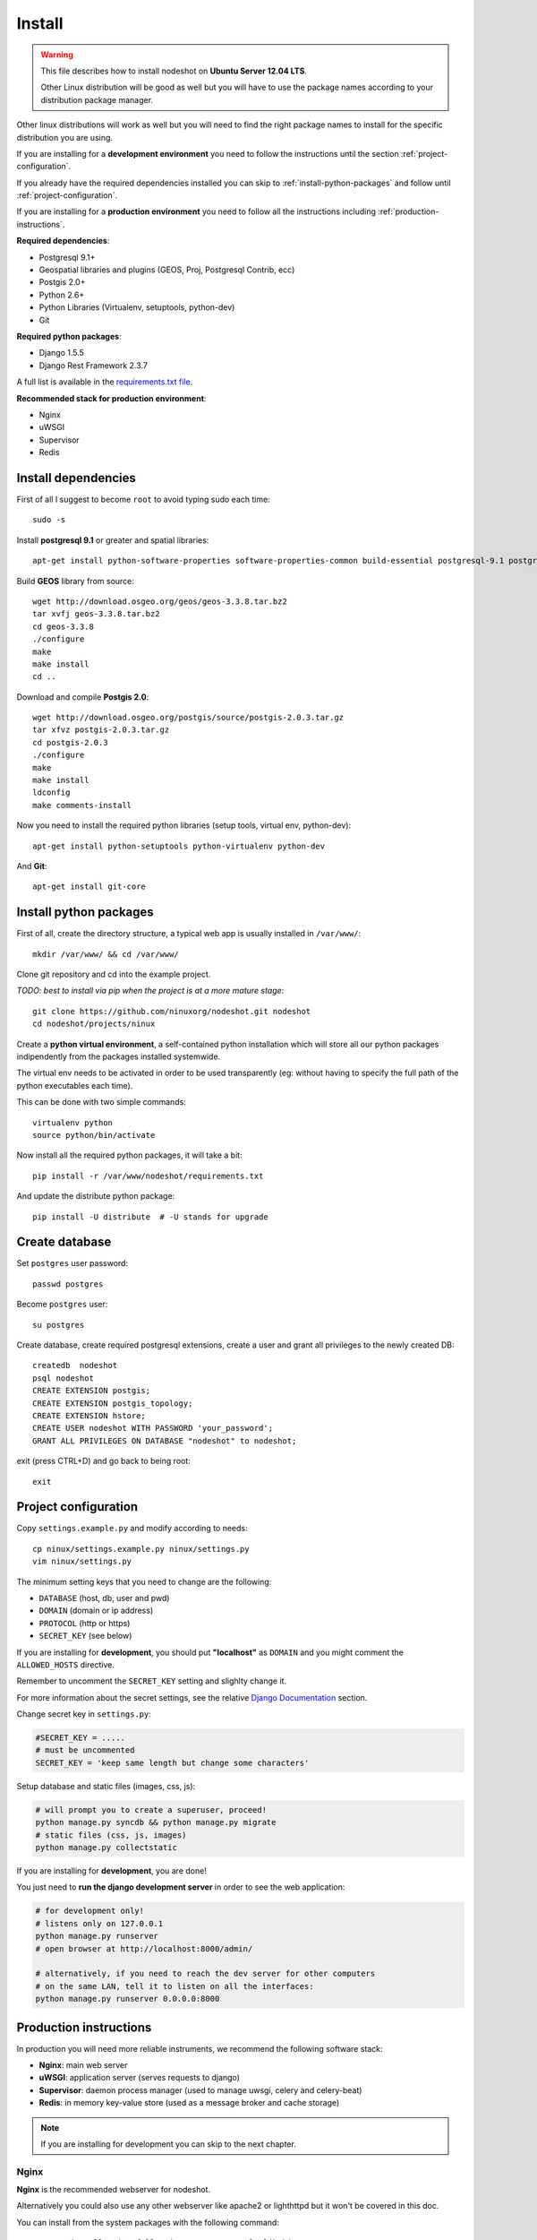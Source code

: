 *******
Install
*******

.. warning::
    This file describes how to install nodeshot on **Ubuntu Server 12.04 LTS**.
    
    Other Linux distribution will be good as well but you will have to use the package names according to your distribution package manager.

Other linux distributions will work as well but you will need to find the right package names to install for the specific distribution you are using.

If you are installing for a **development environment** you need to follow the instructions until the section :ref:`project-configuration`.

If you already have the required dependencies installed you can skip to :ref:`install-python-packages` and follow until :ref:`project-configuration`.

If you are installing for a **production environment** you need to follow all the instructions including :ref:`production-instructions`.

**Required dependencies**:

* Postgresql 9.1+
* Geospatial libraries and plugins (GEOS, Proj, Postgresql Contrib, ecc)
* Postgis 2.0+
* Python 2.6+
* Python Libraries (Virtualenv, setuptools, python-dev)
* Git

**Required python packages**:

* Django 1.5.5
* Django Rest Framework 2.3.7

A full list is available in the `requirements.txt file`_.

.. _requirements.txt file: https://github.com/ninuxorg/nodeshot/blob/master/requirements.txt

**Recommended stack for production environment**:

* Nginx
* uWSGI
* Supervisor
* Redis


.. _install-dependencies:

====================
Install dependencies
====================

First of all I suggest to become ``root`` to avoid typing sudo each time::

	sudo -s

Install **postgresql 9.1** or greater and spatial libraries::

	apt-get install python-software-properties software-properties-common build-essential postgresql-9.1 postgresql-server-dev-9.1 libxml2-dev libproj-dev libjson0-dev xsltproc docbook-xsl docbook-mathml gdal-bin binutils libxml2 libxml2-dev libxml2-dev checkinstall proj libpq-dev libgdal1-dev postgresql-contrib
	
Build **GEOS** library from source::

	wget http://download.osgeo.org/geos/geos-3.3.8.tar.bz2
	tar xvfj geos-3.3.8.tar.bz2
	cd geos-3.3.8
	./configure
	make
	make install
	cd ..

Download and compile **Postgis 2.0**::

	wget http://download.osgeo.org/postgis/source/postgis-2.0.3.tar.gz
	tar xfvz postgis-2.0.3.tar.gz
	cd postgis-2.0.3
	./configure
	make
	make install
	ldconfig
	make comments-install

Now you need to install the required python libraries (setup tools, virtual env, python-dev)::

	apt-get install python-setuptools python-virtualenv python-dev

And **Git**::

    apt-get install git-core


.. _install-python-packages:

=======================
Install python packages
=======================

First of all, create the directory structure, a typical web app is usually installed in ``/var/www/``::

	mkdir /var/www/ && cd /var/www/

Clone git repository and cd into the example project.

*TODO: best to install via pip when the project is at a more mature stage*::

	git clone https://github.com/ninuxorg/nodeshot.git nodeshot
	cd nodeshot/projects/ninux

Create a **python virtual environment**, a self-contained python installation
which will store all our python packages indipendently from the packages installed systemwide.

The virtual env needs to be activated in order to be used transparently
(eg: without having to specify the full path of the python executables each time).

This can be done with two simple commands::

    virtualenv python
    source python/bin/activate

Now install all the required python packages, it will take a bit::

    pip install -r /var/www/nodeshot/requirements.txt

And update the distribute python package::

    pip install -U distribute  # -U stands for upgrade

.. _create-database:

===============
Create database
===============

Set ``postgres`` user password::

	passwd postgres

Become ``postgres`` user::

	su postgres

Create database, create required postgresql extensions,
create a user and grant all privileges to the newly created DB::

	createdb  nodeshot
	psql nodeshot
	CREATE EXTENSION postgis;
	CREATE EXTENSION postgis_topology;
	CREATE EXTENSION hstore;
	CREATE USER nodeshot WITH PASSWORD 'your_password';
	GRANT ALL PRIVILEGES ON DATABASE "nodeshot" to nodeshot;

exit (press CTRL+D) and go back to being root::

    exit


.. _project-configuration:

=====================
Project configuration
=====================

.. TODO: write how to:
..  * create a project
..  * secret key

Copy ``settings.example.py`` and modify according to needs::

	cp ninux/settings.example.py ninux/settings.py
	vim ninux/settings.py

The minimum setting keys that you need to change are the following:

* ``DATABASE`` (host, db, user and pwd)
* ``DOMAIN`` (domain or ip address)
* ``PROTOCOL`` (http or https)
* ``SECRET_KEY`` (see below)

If you are installing for **development**, you should put **"localhost"** as ``DOMAIN`` and you might comment the ``ALLOWED_HOSTS`` directive.

Remember to uncomment the ``SECRET_KEY`` setting and slighlty change it.

For more information about the secret settings, see the relative `Django Documentation`_ section.

.. _Django Documentation: https://docs.djangoproject.com/en/1.5/ref/settings/#std:setting-SECRET_KEY

Change secret key in ``settings.py``:

.. code-block:: python

	#SECRET_KEY = .....
	# must be uncommented
	SECRET_KEY = 'keep same length but change some characters'

Setup database and static files (images, css, js):

.. code-block:: bash

	# will prompt you to create a superuser, proceed!
	python manage.py syncdb && python manage.py migrate
	# static files (css, js, images)
	python manage.py collectstatic

If you are installing for **development**, you are done!

You just need to **run the django development server** in order to see the web application:

.. code-block:: bash

    # for development only!
    # listens only on 127.0.0.1
    python manage.py runserver
    # open browser at http://localhost:8000/admin/
    
    # alternatively, if you need to reach the dev server for other computers
    # on the same LAN, tell it to listen on all the interfaces:
    python manage.py runserver 0.0.0.0:8000


.. _production-instructions:

=======================
Production instructions
=======================

In production you will need more reliable instruments, we recommend the following software stack:

* **Nginx**: main web server
* **uWSGI**: application server (serves requests to django)
* **Supervisor**: daemon process manager (used to manage uwsgi, celery and celery-beat)
* **Redis**: in memory key-value store (used as a message broker and cache storage)

.. note::
    If you are installing for development you can skip to the next chapter.

-----
Nginx
-----

**Nginx** is the recommended webserver for nodeshot.

Alternatively you could also use any other webserver like apache2 or lighthttpd but it won't be covered in this doc.

You can install from the system packages with the following command::

	apt-get install nginx-full nginx-common openssl zlib-bin

Create a temporary self signed SSL certificate (or install your own one if you already have it)::

    mkdir /etc/nginx/ssl
    cd /etc/nginx/ssl
    openssl req -new -x509 -nodes -out server.crt -keyout server.key 

Copy ``uwsgi_params`` file::

    cp /etc/nginx/uwsgi_params /etc/nginx/sites-available/

Create public folder::

    mkdir /var/www/nodeshot/public_html

Create site configuration (replace ``nodeshot.yourdomain.com`` with your domain)::

    vim /etc/nginx/sites-available/nodeshot.yourdomain.com

Paste this configuration and tweak it according to your needs::
	
    server {
        listen   443; ## listen for ipv4; this line is default and implied
        listen   [::]:443 default ipv6only=on; ## listen for ipv6
        
        root /var/www/nodeshot/public_html;
        index index.html index.htm;
        
        # Make site accessible from hostanme
        # change this according to your domain/hostanme
        server_name nodeshot.yourdomain.com;
        
        ssl on;
        ssl_certificate ssl/server.crt;
        ssl_certificate_key ssl/server.key;
        
        ssl_session_timeout 5m;
        
        ssl_protocols SSLv3 TLSv1;
        ssl_ciphers ALL:!ADH:!EXPORT56:RC4+RSA:+HIGH:+MEDIUM:+LOW:+SSLv3:+EXP;
        ssl_prefer_server_ciphers on;
        
        location / {
            uwsgi_pass 127.0.0.1:3031;
            include uwsgi_params;
            uwsgi_param HTTP_X_FORWARDED_PROTO https;
        }
        
        location /static/ {
            alias /var/www/nodeshot/projects/ninux/ninux/static/;
        }
        
        location /media/ {
            alias /var/www/nodeshot/projects/ninux/ninux/media/;
        }
        
        #error_page 404 /404.html;
        
        # redirect server error pages to the static page /50x.html
        #
        #error_page 500 502 503 504 /50x.html;
        #location = /50x.html {
        #	root /usr/share/nginx/www;
        #}
        
        # deny access to .htaccess files, if Apache's document root
        # concurs with nginx's one
        #
        #location ~ /\.ht {
        #	deny all;
        #}
    }
	
    server {
        listen   80; ## listen for ipv4; this line is default and implied
        listen   [::]:80 default ipv6only=on; ## listen for ipv6
        
        # Make site accessible from hostanme on port 80
        # change this according to your domain/hostanme
        server_name nodeshot.yourdomain.com;
        
        # redirect all requests to https
        return 301 https://$host$request_uri;
    }

Create a symbolic link to sites-enabled directory::

    ln -s /etc/nginx/sites-available/nodeshot.yourdomain.com /etc/nginx/sites-enabled/nodeshot.yourdomain.com

Test config, ensure it does not fail::

    service nginx configtest

-----
uWSGI
-----

**uWSGI** is a performant and scalable application server written in C.

We will use it to serve requests to the nodeshot django apps.

Install the latest version via pip::

    # deactivate python virtual environment
    deactivate
    # install uwsgi globally
    pip install uwsgi

Create a new ini configuration file::

    vim /var/www/nodeshot/projects/ninux/uwsgi.ini
    
Paste this config::

    [uwsgi]
    chdir=/var/www/nodeshot/projects/ninux
    module=ninux.wsgi:application
    master=True
    pidfile=/var/www/nodeshot/projects/ninux/uwsgi.pid
    socket=127.0.0.1:3031
    processes=2
    harakiri=20
    max-requests=5000
    vacuum=True
    home=/var/www/nodeshot/projects/ninux/python
    enable-threads=True

----------
Supervisor
----------

We will use `Supervisor`_ as a process manager. Install it via your package system (or alternatively via pip)::

	apt-get install supervisor

.. _Supervisor: http://supervisord.org/

Create new config file::

    vim /etc/supervisor/conf.d/uwsgi.conf

Save this in ``/etc/supervisor/conf.d/uwsgi.conf``::

    [program:uwsgi]
    user=uwsgi
    directory=/var/www/nodeshot/projects/ninux
    command=uwsgi --ini uwsgi.ini
    autostart=true
    autorestart=true
    stopsignal=INT
    redirect_stderr=true
    stdout_logfile=/var/www/nodeshot/projects/ninux/uwsgi.log
    stdout_logfile_maxbytes=30MB
    stdout_logfile_backups=5

Repeat in a similar way for celery::

    vim /etc/supervisor/conf.d/celery.conf

And paste::

    [program:celery]
    directory=/var/www/nodeshot/projects/ninux
    user=nobody
    command=/var/www/nodeshot/projects/ninux/python/bin/celery -A ninux worker -l info
    autostart=true
    autorestart=true
    redirect_stderr=true
    stdout_logfile=/var/www/nodeshot/projects/ninux/celery.log
    stdout_logfile_maxbytes=30MB
    stdout_logfile_backups=10
    startsecs=10
    stopwaitsecs=600
    numprocs=1

Now repeat in a similar way for celery-beat::

    vim /etc/supervisor/conf.d/celery-beat.conf

And paste::

    [program:celery-beat]
    directory=/var/www/nodeshot/projects/ninux
    command=/var/www/nodeshot/projects/ninux/python/bin/celery -A ninux beat -s ./celerybeat-schedule -l info
    autostart=true
    autorestart=true
    redirect_stderr=true
    stdout_logfile=/var/www/nodeshot/projects/ninux/celery-beat.log
    stdout_logfile_maxbytes=30MB
    stdout_logfile_backups=10
    startsects=10
    numprocs=1

Then run::

    supervisorctl update

You can check the status with::

    supervisorctl status

And you can also use other commands like start, stop and restart.

-----
Redis
-----

Install **Redis**, we will use it as a message broker for *Celery* and as a *Cache Storage*::
	
    add-apt-repository ppa:chris-lea/redis-server
    apt-get update
    apt-get install redis-server
	
Install celery bindings in your virtual environment::

    cd /var/www/nodeshot/projects/ninux
    source python/bin/activate
    pip install -U celery[redis]

Change the ``DEBUG`` setting to ``False``, leaving it to ``True`` **might lead to poor performance or security issues**::
    
    vim /var/www/nodeshot/projects/ninux/ninux/settings.py
    # set DEBUG to False
    DEBUG = False
    # save and exit

---------------------
Restart all processes
---------------------

Restart all the processes to reload the new configurations::

    service nginx restart && supervisorctl restart all

You should be done!

Test your installation and if everything works as expected.

=======
Support
=======

If you have any issue and you need support reach us at our `Mailing List`_.

.. _Mailing List: http://ml.ninux.org/mailman/listinfo/nodeshot